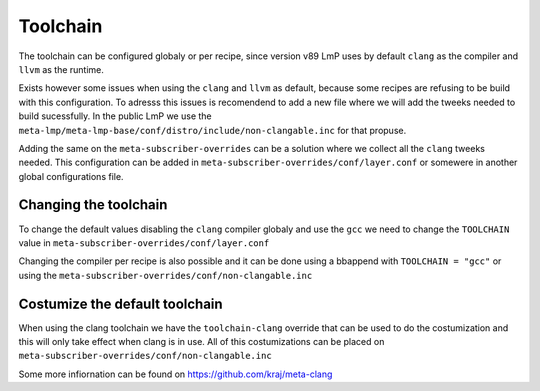 .. _ref-toolchain:

Toolchain
=========

The toolchain can be configured globaly or per recipe, since version v89
LmP uses by default ``clang`` as the compiler and ``llvm`` as the runtime.

.. prompt:: text

  TOOLCHAIN ?= "clang"
  RUNTIME = "llvm"

Exists however some issues when using the ``clang`` and ``llvm`` as default,
because some recipes are refusing to be build with this configuration. To adresss this issues
is recomendend to add a new file where we will add the tweeks needed to build
sucessfully. In the public LmP we use the ``meta-lmp/meta-lmp-base/conf/distro/include/non-clangable.inc``
for that propuse.

Adding the same on the ``meta-subscriber-overrides`` can be a solution
where we collect all the ``clang`` tweeks needed. This configuration
can be added in ``meta-subscriber-overrides/conf/layer.conf`` or somewere in another global
configurations file.

.. prompt:: text

  require meta-subscriber-overrides/conf/non-clangable.inc


Changing the toolchain
----------------------

To change the default values disabling the ``clang`` compiler globaly and use the ``gcc``
we need to change the ``TOOLCHAIN`` value in ``meta-subscriber-overrides/conf/layer.conf``

.. prompt:: text

  TOOLCHAIN = "gcc"

Changing the compiler per recipe is also possible and it can be done using a bbappend
with ``TOOLCHAIN = "gcc"`` or using the ``meta-subscriber-overrides/conf/non-clangable.inc``

.. prompt:: text

  TOOLCHAIN:pn-<recipe> = "gcc"


Costumize the default toolchain
-------------------------------

When using the clang toolchain we have the ``toolchain-clang`` override that can be used
to do the costumization and this will only take effect when clang is in use.
All of this costumizations can be placed on ``meta-subscriber-overrides/conf/non-clangable.inc``

.. prompt:: text

  STRIP:pn-<recipe>:toolchain-clang = "${HOST_PREFIX}strip"
  OBJCOPY:pn-<recipe>:toolchain-clang = "${HOST_PREFIX}objcopy"
  COMPILER_RT:pn-<recipe>:toolchain-clang = "-rtlib=libgcc --unwindlib=libgcc"


Some more infiornation can be found on https://github.com/kraj/meta-clang
